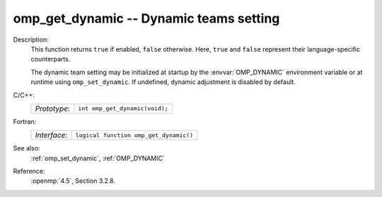 ..
  Copyright 1988-2022 Free Software Foundation, Inc.
  This is part of the GCC manual.
  For copying conditions, see the copyright.rst file.

.. _omp_get_dynamic:

omp_get_dynamic -- Dynamic teams setting
****************************************

Description:
  This function returns ``true`` if enabled, ``false`` otherwise. 
  Here, ``true`` and ``false`` represent their language-specific 
  counterparts.

  The dynamic team setting may be initialized at startup by the 
  :envvar:`OMP_DYNAMIC` environment variable or at runtime using
  ``omp_set_dynamic``.  If undefined, dynamic adjustment is
  disabled by default.

C/C++:
  .. list-table::

     * - *Prototype*:
       - ``int omp_get_dynamic(void);``

Fortran:
  .. list-table::

     * - *Interface*:
       - ``logical function omp_get_dynamic()``

See also:
  :ref:`omp_set_dynamic`, :ref:`OMP_DYNAMIC`

Reference:
  :openmp:`4.5`, Section 3.2.8.
